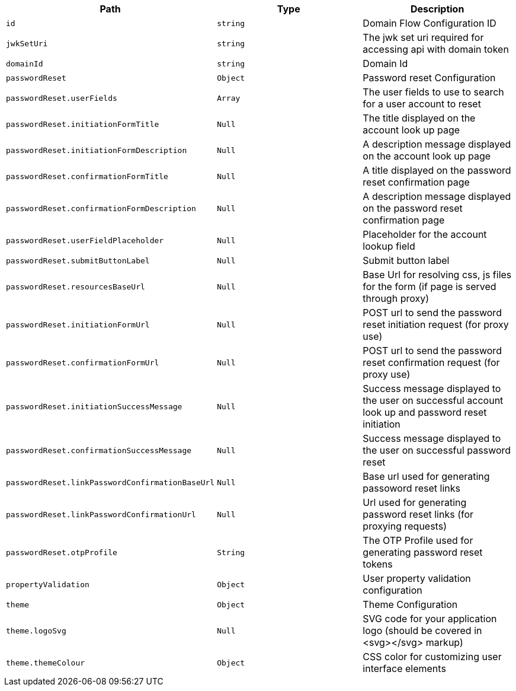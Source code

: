 |===
|Path|Type|Description

|`+id+`
|`+string+`
|Domain Flow Configuration ID

|`+jwkSetUri+`
|`+string+`
|The jwk set uri required for accessing api with domain token

|`+domainId+`
|`+string+`
|Domain Id

|`+passwordReset+`
|`+Object+`
|Password reset Configuration

|`+passwordReset.userFields+`
|`+Array+`
|The user fields to use to search for a user account to reset

|`+passwordReset.initiationFormTitle+`
|`+Null+`
|The title displayed on the account look up page

|`+passwordReset.initiationFormDescription+`
|`+Null+`
|A description message displayed on the account look up page

|`+passwordReset.confirmationFormTitle+`
|`+Null+`
|A title displayed on the password reset confirmation page

|`+passwordReset.confirmationFormDescription+`
|`+Null+`
|A description message displayed on the password reset confirmation page

|`+passwordReset.userFieldPlaceholder+`
|`+Null+`
|Placeholder for the account lookup field

|`+passwordReset.submitButtonLabel+`
|`+Null+`
|Submit button label

|`+passwordReset.resourcesBaseUrl+`
|`+Null+`
|Base Url for resolving css, js files for the form (if page is served through proxy)

|`+passwordReset.initiationFormUrl+`
|`+Null+`
|POST url to send the password reset initiation request (for proxy use)

|`+passwordReset.confirmationFormUrl+`
|`+Null+`
|POST url to send the password reset confirmation request (for proxy use)

|`+passwordReset.initiationSuccessMessage+`
|`+Null+`
|Success message displayed to the user on successful account look up and password reset initiation

|`+passwordReset.confirmationSuccessMessage+`
|`+Null+`
|Success message displayed to the user on successful password reset

|`+passwordReset.linkPasswordConfirmationBaseUrl+`
|`+Null+`
|Base url used for generating passoword reset links

|`+passwordReset.linkPasswordConfirmationUrl+`
|`+Null+`
|Url used for generating password reset links (for proxying requests)

|`+passwordReset.otpProfile+`
|`+String+`
|The OTP Profile used for generating password reset tokens

|`+propertyValidation+`
|`+Object+`
|User property validation configuration

|`+theme+`
|`+Object+`
|Theme Configuration

|`+theme.logoSvg+`
|`+Null+`
|SVG code for your application logo (should be covered in <svg></svg> markup)

|`+theme.themeColour+`
|`+Object+`
|CSS color for customizing user interface elements

|===